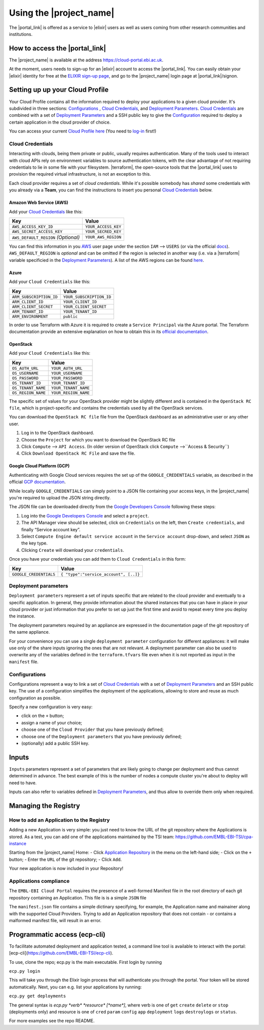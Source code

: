 .. _using-the-portal:

Using the |project_name|
========================

The |portal_link| is offered as a service to |elixir| users as well as users coming from other research communities and institutions.

How to access the |portal_link|
----------------------------------------------------------------------

The |project_name| is available at the address https://cloud-portal.ebi.ac.uk.

At the moment, users needs to sign-up for an |elixir| account to access the |portal_link|. You can easily obtain your |elixir| identity for free at the
`ELIXIR sign-up page <https://www.elixir-europe.org/register>`_, and go to the |project_name| login page at |portal_link|/signon.

.. _`Cloud Profile`:

Setting up up your Cloud Profile
-----------------------------------------------------------------------

Your Cloud Profile contains all the information required to deploy your applications to a given cloud provider. It's subdivided in three sections: `Configurations`_ , `Cloud Credentials`_, and
`Deployment Parameters`_. `Cloud Credentials`_ are combined with a set of `Deployment Parameters`_ and a SSH public key to give the `Configuration`_ required to deploy a certain
application in the cloud provider of choice.

You can access your current `Cloud Profile`_ `here <|portal_link|/profile>`__ (You need to `log-in <|portal_link|/welcome/login>`_ first!)

.. _cloud-credentials:

Cloud Credentials
~~~~~~~~~~~~~~~~~
Interacting with clouds, being them private or public, usually requires authentication. Many of the tools used to interact with cloud APIs rely on environment
variables to source authentication tokens, with the clear advantage of not requiring credentials to lie in some file with your filesystem. |terraform|, the open-source
tools that the |portal_link| uses to provision the required virtual infrastructure, is not an exception to this.

Each cloud provider requires a set of *cloud credentials*. While it's possible somebody has *shared* some credentials with you already via a **Team**, you can find the instructions
to insert you personal `Cloud Credentials`_ below.

Amazon Web Service (AWS)
^^^^^^^^^^^^^^^^^^^^^^^^

Add your `Cloud Credentials`_ like this:

+--------------------------------------+---------------------+
| Key                                  | Value               |
+======================================+=====================+
| ``AWS_ACCESS_KEY_ID``                | ``YOUR_ACCESS_KEY`` |
+--------------------------------------+---------------------+
| ``AWS_SECRET_ACCESS_KEY``            | ``YOUR_SECRED_KEY`` |
+--------------------------------------+---------------------+
| ``AWS_DEFAULT_REGION`` *(Optional)*  | ``YOUR_AWS_REGION`` |
+--------------------------------------+---------------------+

You can find this information in you `AWS <https://aws.amazon.com>`_ user page
under the section ``IAM`` —> ``USERS`` (or via the official `docs <https://docs.aws.amazon.com/IAM/latest/UserGuide/id_credentials_access-keys.html>`_). ``AWS_DEFAULT_REGION`` is *optional* and can be omitted if the
region is selected in another way (i.e. via a |terraform| variable specificied in the `Deployment Parameters`_). A list of the
AWS regions can be found `here <https://docs.aws.amazon.com/general/latest/gr/rande.html>`__.

Azure
^^^^^

Add your ``Cloud Credentials`` like this:

+-------------------------+--------------------------+
| Key                     | Value                    |
+=========================+==========================+
| ``ARM_SUBSCRIPTION_ID`` | ``YOUR_SUBSCRIPTION_ID`` |
+-------------------------+--------------------------+
| ``ARM_CLIENT_ID``       | ``YOUR_CLIENT_ID``       |
+-------------------------+--------------------------+
| ``ARM_CLIENT_SECRET``   | ``YOUR_CLIENT_SECRET``   |
+-------------------------+--------------------------+
| ``ARM_TENANT_ID``       | ``YOUR_TENANT_ID``       |
+-------------------------+--------------------------+
| ``ARM_ENVIRONMENT``     | ``public``               |
+-------------------------+--------------------------+

In order to use Terraform with Azure it is required to create a ``Service Principal`` via the Azure portal.
The Terraform documentation provide an extensive explanation on how to obtain this in its `official documentation <https://www.terraform.io/docs/providers/azurerm/authenticating_via_service_principal.html#creating-a-service-principal-in-the-azure-portal>`_.

OpenStack
^^^^^^^^^

Add your ``Cloud Credentials`` like this:

+-----------------------------+-------------------------------------------+
| Key                         | Value                                     |
+=============================+===========================================+
| ``OS_AUTH_URL``             | ``YOUR_AUTH_URL``                         |
+-----------------------------+-------------------------------------------+
| ``OS_USERNAME``             | ``YOUR_USERNAME``                         |
+-----------------------------+-------------------------------------------+
| ``OS_PASSWORD``             | ``YOUR_PASSWORD``                         |
+-----------------------------+-------------------------------------------+
| ``OS_TENANT_ID``            | ``YOUR_TENANT_ID``                        |
+-----------------------------+-------------------------------------------+
| ``OS_TENANT_NAME``          | ``YOUR_TENANT_NAME``                      |
+-----------------------------+-------------------------------------------+
| ``OS_REGION_NAME``          | ``YOUR_REGION_NAME``                      |
+-----------------------------+-------------------------------------------+


The specific set of values for your OpenStack provider might be slightly different and is contained in the
``OpenStack RC file``, which is project-specific and contains the credentials used by all the OpenStack services.

You can download the ``OpenStack RC file`` file from the OpenStack
dashboard as an administrative user or any other user.

1. Log in to the OpenStack dashboard.
2. Choose the ``Project`` for which you want to download the OpenStack
   RC file
3. Click ``Compute`` —> ``API Access``. (In older version of OpenStack
   click ``Compute`` —>``Access & Security``)
4. Click ``Download OpenStack RC File`` and save the file.

Google Cloud Platform (GCP)
^^^^^^^^^^^^^^^^^^^^^^^^^^^

Authenticating with Google Cloud services requires the set up of the ``GOOGLE_CREDENTIALS`` variable, as described
in the official `GCP documentation <https://developers.google.com/identity/protocols/application-default-credentials#howtheywork>`_.

While locally ``GOOGLE_CREDENTIALS`` can simply point to a JSON file containing your access keys, in the |project_name| you're required
to upload the JSON string directly.

The JSON file can be downloaded directly from the `Google Developers Console <https://console.developers.google.com/>`_ following these steps:

1. Log into the `Google Developers Console <https://console.developers.google.com/>`__ and select a
   ``project``.
2. The API Manager view should be selected, click on ``Credentials`` on
   the left, then ``Create credentials``, and finally “Service account
   key”.
3. Select ``Compute Engine default service account`` in the
   ``Service account`` drop-down, and select ``JSON`` as the key type.
4. Clicking ``Create`` will download your ``credentials``.

Once you have your credentials you can add them to ``Cloud Credentials``
in this form:

+-----------------------------------+--------------------------------------+
| Key                               | Value                                |
+===================================+======================================+
| ``GOOGLE_CREDENTIALS``            | ``{ "type":"service_account", [..]}``|
+-----------------------------------+--------------------------------------+

.. _`Deployment Parameters`:

Deployment parameters
~~~~~~~~~~~~~~~~~~~~~

``Deployment parameters`` represent a set of inputs specific that are related to
the cloud provider and eventually to a specific application. In general, they
provide information about the shared instances that you can have in place in
your cloud provider or just information that you prefer to set up just the first
time and avoid to repeat every time you deploy the instance.

The deployment parameters required by an appliance are expressed in the
documentation page of the git repository of the same appliance.

For your convenience you can use a single ``deployment parameter``
configuration for different appliances: it will make use only of the
share inputs ignoring the ones that are not relevant.
A deployment parameter can also be used to overwrite any of the
variables defined in the ``terraform.tfvars`` file even when it is not
reported as input in the ``manifest`` file.


.. _`Configuration`:

Configurations
~~~~~~~~~~~~~~

Configurations represent a way to link a set of `Cloud Credentials`_ with a set
of `Deployment Parameters`_ and an SSH public key. The use of a configuration
simplifies the deployment of the applications, allowing to store and reuse as
much configuration as possible.

Specify a new configuration is very easy:

-  click on the ``+`` button;
-  assign a name of your choice;
-  choose one of the ``Cloud Provider`` that you have previously
   defined;
-  choose one of the ``Deployment parameters`` that you have previously
   defined;
-  (optionally) add a public SSH key.


.. _inputs:

Inputs
------

``Inputs`` parameters represent a set of parameters that are likely going to
change per deployment and thus cannot determined in advance. The best example
of this is the number of nodes a compute cluster you're about to deploy will
need to have.

Inputs can also refer to variables defined in `Deployment Parameters`_, and thus
allow to override them only when required.

Managing the Registry
--------------------------------

How to add an Application to the Registry
~~~~~~~~~~~~~~~~~~~~~~~~~~~~~~~~~~~~~~~~~

Adding a new Application is very simple: you just need to know the
URL of the git repository where the Applications is stored. As a test, you can
add one of the applications maintained by the TSI team:
https://github.com/EMBL-EBI-TSI/cpa-instance

Starting from the |project_name| Home:
- Click `Application Repository <|portal_link|/repository>`_ in
the menu on the left-hand side;
- Click on the ``+`` button;
- Enter the ``URL`` of the git repository;
- Click ``Add``.

Your new application is now included in your Repository!

Applications compliance
~~~~~~~~~~~~~~~~~~~~~~~

The ``EMBL-EBI Cloud Portal`` requires the presence of a well-formed
Manifest file in the root directory of each git repository containing
an Application. This file is is a simple ``JSON`` file

The ``manifest.json`` file contains a simple dictinary specifying, for example,
the Application name and mainainer along with the supported Cloud Providers.
Trying to add an Application repository that does not contain - or contains a
malformed manifest file, will result in an error.

Programmatic access (ecp-cli)
--------------------------------
To facilitate automated deployment and application tested, a command line tool is available to interact with the portal: [ecp-cli](https://github.com/EMBL-EBI-TSI/ecp-cli).

To use, clone the repo; ecp.py is the main executable. First login by running

``ecp.py login``

This will take you through the Elixir login process that will authenticate you through the portal. Your token will be stored automatically. Next, you can e.g. list your applications by running:

``ecp.py get deployments``

The general syntax is `ecp.py *verb* *resource* [*name*]`, where verb is one of ``get`` ``create`` ``delete`` or ``stop`` (deployments only) and resource is one of ``cred`` ``param`` ``config`` ``app`` ``deployment`` ``logs`` ``destroylogs`` or ``status``.

For more examples see the repo README.
